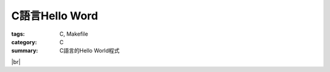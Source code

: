 C語言Hello Word
###############

:tags: C, Makefile
:category: C
:summary: C語言的Hello World程式


.. |br| raw:: html

   <br />

.. show_github_file:: siongui userpages content/2013/11/17/hello.c

|br|

.. show_github_file:: siongui userpages content/2013/11/17/Makefile

